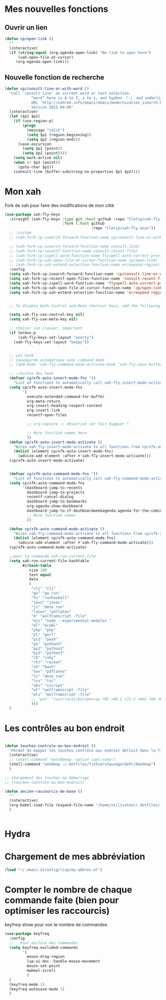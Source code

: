
* Mes nouvelles fonctions

** Ouvrir un lien

#+begin_src emacs-lisp
  (defun cp/open-link ()
    ""
    (interactive)
    (if (string-equal (org-agenda-open-link) "No link to open here")
        (xah-open-file-at-cursor)
       (org-agenda-open-link)))
#+end_src



** Nouvelle fonction de recherche

#+begin_src emacs-lisp
  (defun cp/consult-line-or-with-word ()
    "Call `consult-line' on current word or text selection.
              “word” here is A to Z, a to z, and hyphen 「-」 and underline 「_」, independent of syntax table.
              URL `http://xahlee.info/emacs/emacs/modernization_isearch.html'
              Version 2015-04-09"
    (interactive)
    (let ($p1 $p2)
      (if (use-region-p)
          (progn
            (message "salut")
            (setq $p1 (region-beginning))
            (setq $p2 (region-end)))
        (save-excursion
          (setq $p1 (point))
          (setq $p2 (point))))
      (setq mark-active nil)
      (when (< $p1 (point))
        (goto-char $p1))
      (consult-line (buffer-substring-no-properties $p1 $p2))))
#+end_src

* Mon xah

Fork de xah pour faire des modifications de mon côté


#+begin_src emacs-lisp
  (use-package xah-fly-keys
    :straight (xah-fly-keys :type git :host github :repo "Cletip/xah-fly-keys"
                            :fork (:host github
                                         :repo "Cletip/xah-fly-keys"))
    ;; :custom
    ;; (xah-fork-cp-isearch-forward-function-name cp/consult-line-or-with-word)

    ;; (xah-fork-cp-isearch-forward-function-name consult-line)
    ;; (xah-fork-cp-recentf-function-name consult-recent-file)
    ;; (xah-fork-cp-ispell-word-function-name flyspell-auto-correct-previous-word)
    ;; (xah-fork-cp-xah-open-file-at-cursor-function-name cp/open-link)
    ;; (xah-fork-cp-xah-extend-selection-function-name er/expand-region)
    :config
    (setq xah-fork-cp-isearch-forward-function-name 'cp/consult-line-or-with-word)
    (setq xah-fork-cp-recentf-open-files-function-name 'consult-recent-file)
    (setq xah-fork-cp-ispell-word-function-name 'flyspell-auto-correct-previous-word)
    (setq xah-fork-cp-xah-open-file-at-cursor-function-name 'cp/open-link)
    (setq xah-fork-cp-xah-extend-selection-function-name 'er/expand-region)


    ;; To disable both Control and Meta shortcut keys, add the following lines to you init.el before (require 'xah-fly-keys):

    (setq xah-fly-use-control-key nil)
    (setq xah-fly-use-meta-key nil)

    ;; choisir son clavier, important
    (if termux-p
        (xah-fly-keys-set-layout "azerty")
      (xah-fly-keys-set-layout "beopy"))


    ;; Les hook	     
    ;; sauvegarde automatique avec command mode
    ;; (add-hook 'xah-fly-command-mode-activate-hook 'xah-fly-save-buffer-if-file)

    ;; ;;Suites des hook
    (defvar cp/xfk-auto-insert-mode-fns '()
      "List of functions to automatically call xah-fly-insert-mode-activate on.")
    (setq cp/xfk-auto-insert-mode-fns
          '(
            execute-extended-command-for-buffer
            org-meta-return
            org-insert-heading-respect-content
            org-insert-link
            recentf-open-files

            ;; org-capture ;; désactivé car fait bugguer !

            ;; More function names here
            ))
    (defun cp/xfk-auto-insert-mode-activate ()
      "Wires xah-fly-insert-mode-activate to all functions from cp/xfk-auto-insert-mode-fns."
      (dolist (element cp/xfk-auto-insert-mode-fns)
        (advice-add element :after #'xah-fly-insert-mode-activate)))
    (cp/xfk-auto-insert-mode-activate)


    (defvar cp/xfk-auto-command-mode-fns '()
      "List of functions to automatically call xah-fly-command-mode-activate on.")
    (setq cp/xfk-auto-command-mode-fns
          '(dashboard-jump-to-recents
            dashboard-jump-to-projects
            recentf-cancel-dialog
            dashboard-jump-to-bookmarks
            org-agenda-show-dashboard
            dashboard-jump-to-if-dashboardweekagenda-agenda-for-the-coming-week-agenda-for-today
            ;; More function names
            ))

    (defun cp/xfk-auto-command-mode-activate ()
      "Wires xah-fly-command-mode-activate to all functions from cp/xfk-auto-command-mode-fns."
      (dolist (element cp/xfk-auto-command-mode-fns)
        (advice-add element :after #'xah-fly-command-mode-activate)))
    (cp/xfk-auto-command-mode-activate)

    ;;pour la commande xah-run-current-file
    (setq xah-run-current-file-hashtable
          #s(hash-table
             size 100
             test equal
             data
             (
              "clj" "clj"
              "go" "go run"
              "hs" "runhaskell"
              "java" "javac"
              "js" "deno run"
              "latex" "pdflatex"
              "m" "wolframscript -file"
              "mjs" "node --experimental-modules "
              "ml" "ocaml"
              "php" "php"
              "pl" "perl"
              "ps1" "pwsh"
              "py" "python3"
              "py2" "python2"
              "py3" "python3"
              "rb" "ruby"
              "rkt" "racket"
              "sh" "bash"
              "tex" "pdflatex"
              "ts" "deno run"
              "tsx" "tsc"
              "vbs" "cscript"
              "wl" "wolframscript -file"
              "wls" "wolframscript -file"
              ;; "pov" "/usr/local/bin/povray +R2 +A0.1 +J1.2 +Am2 +Q9 +H480 +W640"
              )))
    )

#+end_src

* Les contrôles au bon endroit

#+begin_src emacs-lisp

  (defun touches-controle-au-bon-endroit ()
    "Permet de mapper les touches contrôle aux endroit définit dans le fichier Xmodmap"
    (interactive)
    ;; (shell-command "setxkbmap -option caps:none")
    (shell-command "xmodmap ~/.dotfiles/fichiersSauvegardePc/Xmodmap")     
    )

  ;; chargement des touches au démarrage
  ;; (touches-controle-au-bon-endroit)

  (defun ancien-raccourcis-de-base ()
    ""
    (interactive)
    (org-babel-load-file (expand-file-name "/home/utilisateur/.dotfiles/.emacs.d/lisp/LayerXahFlyKey/LayerXahFlyKey.org"))
    )


#+end_src
* Hydra
* Chargement de mes abbréviation 

#+begin_src emacs-lisp
(load "~/.emacs.d/config/lisp/my-abbrev.el")
#+end_src

* Compter le nombre de chaque commande faite (bien pour optimiser les raccourcis)

keyfreq-show pour voir le nombre de commandes

#+begin_src emacs-lisp
  (use-package keyfreq
    :config
    ;;   Pour exclure des commandes 
    (setq keyfreq-excluded-commands
          '(
            mouse-drag-region
            lsp-ui-doc--handle-mouse-movement
            mouse-set-point
            mwheel-scroll
            )
    )
    (keyfreq-mode 1)
    (keyfreq-autosave-mode 1)
    )

#+end_src





